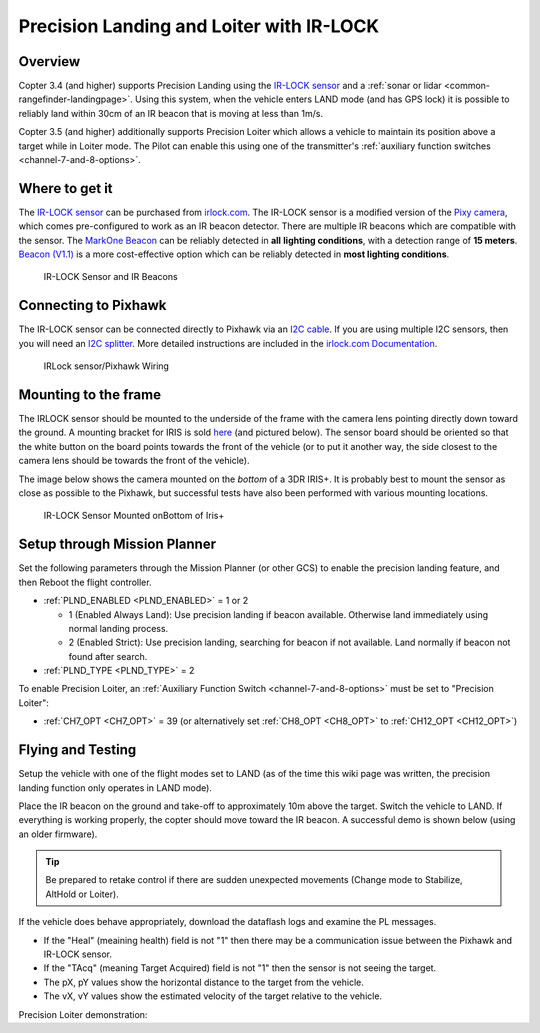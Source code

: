 .. _precision-landing-with-irlock:

=========================================
Precision Landing and Loiter with IR-LOCK
=========================================

Overview
========

Copter 3.4 (and higher) supports Precision Landing using the `IR-LOCK sensor <https://irlock.com/collections/frontpage/products/ir-lock-sensor-precision-landing-kit>`__ and a :ref:`sonar or lidar <common-rangefinder-landingpage>`.
Using this system, when the vehicle enters LAND mode (and has GPS lock) it is possible to reliably land within 30cm of an IR beacon that is moving at less than 1m/s.

Copter 3.5 (and higher) additionally supports Precision Loiter which allows a vehicle to maintain its position above a target while in Loiter mode.  The Pilot can enable this using one of the transmitter's :ref:`auxiliary function switches <channel-7-and-8-options>`.

..  youtube:: rGFO73ZxADY
    :width: 100%

Where to get it
===============

The `IR-LOCK sensor <https://irlock.com/collections/frontpage/products/ir-lock-sensor-precision-landing-kit>`__
can be purchased from `irlock.com <https://irlock.com/>`__.  The IR-LOCK
sensor is a modified version of the `Pixy camera <https://pixycam.com/pixy-cmucam5/>`__, which comes
pre-configured to work as an IR beacon detector. There are multiple IR
beacons which are compatible with the sensor. The `MarkOne Beacon <https://irlock.com/collections/markone>`__
can be reliably detected in **all** **lighting conditions**, with a
detection range of **15 meters**. `Beacon (V1.1) <https://irlock.com/collections/shop/products/beacon>`__ is a more
cost-effective option which can be reliably detected in **most lighting
conditions**.

.. figure:: ../images/sensorandMarkers01.jpg
   :target: ../_images/sensorandMarkers01.jpg

   IR-LOCK Sensor and IR Beacons

Connecting to Pixhawk
=====================

The IR-LOCK sensor can be connected directly to Pixhawk via an `I2C cable <https://irlock.com/collections/shop/products/pixhawk-cable>`__. If
you are using multiple I2C sensors, then you will need an \ `I2C splitter <http://store.jdrones.com/Pixhawk_I2C_splitter_p/dstpx4i2c01.htm>`__.
More detailed instructions are included in the `irlock.com Documentation <https://irlock.readme.io/docs>`__. 

.. figure:: ../images/precision_landing_connect_irlock_to_pixhawk.jpg
   :target: ../_images/precision_landing_connect_irlock_to_pixhawk.jpg

   IRLock sensor/Pixhawk Wiring

Mounting to the frame
=====================

The IRLOCK sensor should be mounted to the underside of the frame with
the camera lens pointing directly down toward the ground.  A mounting
bracket for IRIS is sold
`here <https://irlock.com/collections/frontpage/products/sensor-bracket-for-iris>`__
(and pictured below).  The sensor board should be oriented so that the
white button on the board points towards the front of the vehicle (or to
put it another way, the side closest to the camera lens should be
towards the front of the vehicle).

The image below shows the camera mounted on the *bottom* of a 3DR
IRIS+. It is probably best to mount the sensor as close as possible to
the Pixhawk, but successful tests have also been performed with
various mounting locations.

.. figure:: ../images/IRISbracket03.jpg
   :target: ../_images/IRISbracket03.jpg

   IR-LOCK Sensor Mounted onBottom of Iris+

..  youtube:: I8QF313F3bs
    :width: 100%

Setup through Mission Planner
=============================

Set the following parameters through the Mission Planner (or other GCS) to enable the precision landing feature, and then Reboot the flight controller.

-  :ref:`PLND_ENABLED <PLND_ENABLED>` = 1 or 2

   - 1 (Enabled Always Land): Use precision landing if beacon available. Otherwise land immediately using normal landing process.
   - 2 (Enabled Strict): Use precision landing, searching for beacon if not available. Land normally if beacon not found after search.
-  :ref:`PLND_TYPE <PLND_TYPE>` = 2

To enable Precision Loiter, an :ref:`Auxiliary Function Switch <channel-7-and-8-options>` must be set to "Precision Loiter":

-  :ref:`CH7_OPT <CH7_OPT>` = 39 (or alternatively set :ref:`CH8_OPT <CH8_OPT>` to :ref:`CH12_OPT <CH12_OPT>`)

Flying and Testing
==================

Setup the vehicle with one of the flight modes set to LAND (as of the
time this wiki page was written, the precision landing function only
operates in LAND mode).

Place the IR beacon on the ground and take-off to approximately 10m
above the target.  Switch the vehicle to LAND.  If everything is working
properly, the copter should move toward the IR beacon.  A successful
demo is shown below (using an older firmware).

.. tip::

   Be prepared to retake control if there are sudden unexpected
   movements (Change mode to Stabilize, AltHold or Loiter).

If the vehicle does behave appropriately, download the dataflash logs
and examine the PL messages.

-  If the "Heal" (meaining health) field is not "1" then there may be a communication issue between the Pixhawk and IR-LOCK sensor.
-  If the "TAcq" (meaning Target Acquired) field is not "1" then the sensor is not seeing the target.
-  The pX, pY values show the horizontal distance to the target from the vehicle.
-  The vX, vY values show the estimated velocity of the target relative to the vehicle.

..  youtube:: IRfo5GcHniU
    :width: 100%

Precision Loiter demonstration:

..  youtube:: KoLZpSZDfII
    :width: 100%
